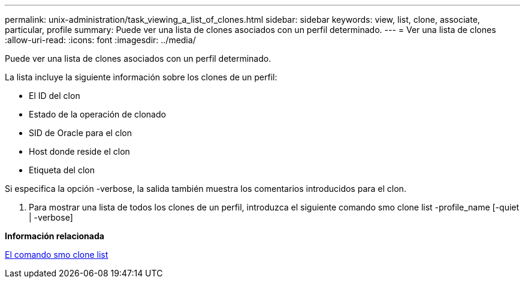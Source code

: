 ---
permalink: unix-administration/task_viewing_a_list_of_clones.html 
sidebar: sidebar 
keywords: view, list, clone, associate, particular, profile 
summary: Puede ver una lista de clones asociados con un perfil determinado. 
---
= Ver una lista de clones
:allow-uri-read: 
:icons: font
:imagesdir: ../media/


[role="lead"]
Puede ver una lista de clones asociados con un perfil determinado.

La lista incluye la siguiente información sobre los clones de un perfil:

* El ID del clon
* Estado de la operación de clonado
* SID de Oracle para el clon
* Host donde reside el clon
* Etiqueta del clon


Si especifica la opción -verbose, la salida también muestra los comentarios introducidos para el clon.

. Para mostrar una lista de todos los clones de un perfil, introduzca el siguiente comando smo clone list -profile_name [-quiet | -verbose]


*Información relacionada*

xref:reference_the_smosmsapclone_list_command.adoc[El comando smo clone list]
